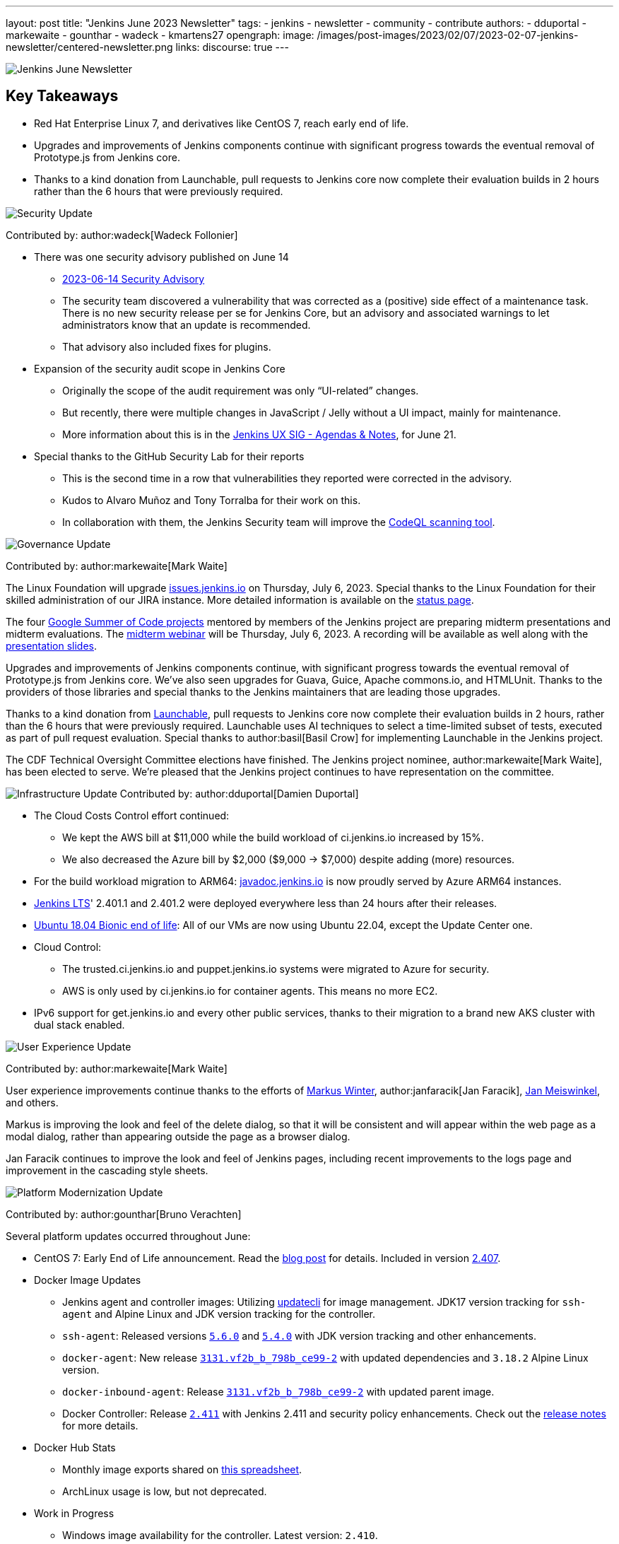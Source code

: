 ---
layout: post
title: "Jenkins June 2023 Newsletter"
tags:
- jenkins
- newsletter
- community
- contribute
authors:
- dduportal
- markewaite
- gounthar
- wadeck
- kmartens27
opengraph:
  image: /images/post-images/2023/02/07/2023-02-07-jenkins-newsletter/centered-newsletter.png
links:
discourse: true
---

image:/images/post-images/2023/02/07/2023-02-07-jenkins-newsletter/centered-newsletter.png[Jenkins June Newsletter]

== Key Takeaways

* Red Hat Enterprise Linux 7, and derivatives like CentOS 7, reach early end of life.
* Upgrades and improvements of Jenkins components continue with significant progress towards the eventual removal of Prototype.js from Jenkins core.
* Thanks to a kind donation from Launchable, pull requests to Jenkins core now complete their evaluation builds in 2 hours rather than the 6 hours that were previously required.

[[security-fixes]]
image:/images/post-images/2023/01/12/jenkins-newsletter/security.png[Security Update]

Contributed by: author:wadeck[Wadeck Follonier]

* There was one security advisory published on June 14
** link:/security/advisory/2023-06-14/[2023-06-14 Security Advisory]
** The security team discovered a vulnerability that was corrected as a (positive) side effect of a maintenance task.
There is no new security release per se for Jenkins Core, but an advisory and associated warnings to let administrators know that an update is recommended.
** That advisory also included fixes for plugins.
* Expansion of the security audit scope in Jenkins Core
** Originally the scope of the audit requirement was only “UI-related” changes.
** But recently, there were multiple changes in JavaScript / Jelly without a UI impact, mainly for maintenance.
** More information about this is in the link:https://docs.google.com/document/d/1QttPwdimNP_120JukigKsRuBvMr34KZhVfsbgq1HFLM[Jenkins UX SIG - Agendas & Notes], for June 21.
* Special thanks to the GitHub Security Lab for their reports
** This is the second time in a row that vulnerabilities they reported were corrected in the advisory.
** Kudos to Alvaro Muñoz and Tony Torralba for their work on this.
** In collaboration with them, the Jenkins Security team will improve the link:blog/2020/11/04/codeql/[CodeQL scanning tool].


[[Governance]]
image:/images/post-images/2023/01/12/jenkins-newsletter/governance.png[Governance Update]

Contributed by: author:markewaite[Mark Waite]

The Linux Foundation will upgrade link:https://issues.jenkins.io[issues.jenkins.io] on Thursday, July 6, 2023.
Special thanks to the Linux Foundation for their skilled administration of our JIRA instance.
More detailed information is available on the link:https://status.jenkins.io/issues/2023-07-06-jira-outage/[status page].

The four link:/projects/gsoc/#gsoc-2023[Google Summer of Code projects] mentored by members of the Jenkins project are preparing midterm presentations and midterm evaluations.
The link:https://www.meetup.com/jenkins-online-meetup/events/294355266/[midterm webinar] will be Thursday, July 6, 2023.
A recording will be available as well along with the link:https://docs.google.com/presentation/d/1kfGd0IB2PWp_yzSDFk5ClY00qZGreGjirtqL7-SZ1js/edit?usp=sharing[presentation slides].

Upgrades and improvements of Jenkins components continue, with significant progress towards the eventual removal of Prototype.js from Jenkins core.
We’ve also seen upgrades for Guava, Guice, Apache commons.io, and HTMLUnit.
Thanks to the providers of those libraries and special thanks to the Jenkins maintainers that are leading those upgrades.

Thanks to a kind donation from link:https://www.launchableinc.com/[Launchable], pull requests to Jenkins core now complete their evaluation builds in 2 hours, rather than the 6 hours that were previously required.
Launchable uses AI techniques to select a time-limited subset of tests, executed as part of pull request evaluation.
Special thanks to author:basil[Basil Crow] for implementing Launchable in the Jenkins project.

The CDF Technical Oversight Committee elections have finished.
The Jenkins project nominee, author:markewaite[Mark Waite], has been elected to serve.
We’re pleased that the Jenkins project continues to have representation on the committee.


[[infrastructure]]
image:/images/post-images/2023/01/12/jenkins-newsletter/infrastructure.png[Infrastructure Update]
Contributed by: author:dduportal[Damien Duportal]

* The Cloud Costs Control effort continued:
** We kept the AWS bill at $11,000 while the build workload of ci.jenkins.io increased by 15%.
** We also decreased the Azure bill by $2,000 ($9,000 -> $7,000) despite adding (more) resources.
* For the build workload migration to ARM64: link:https://javadoc.jenkins.io[javadoc.jenkins.io] is now proudly served by Azure ARM64 instances.
* link:/changelog-stable/[Jenkins LTS]' 2.401.1 and 2.401.2 were deployed everywhere less than 24 hours after their releases.
* link:https://ubuntu.com/blog/ubuntu-18-04-eol-for-devices[Ubuntu 18.04 Bionic end of life]: All of our VMs are now using Ubuntu 22.04, except the Update Center one.
* Cloud Control:
** The trusted.ci.jenkins.io and puppet.jenkins.io systems were migrated to Azure for security.
** AWS is only used by ci.jenkins.io for container agents. This means no more EC2.
* IPv6 support for get.jenkins.io and every other public services, thanks to their migration to a brand new AKS cluster with dual stack enabled.


[[modern-ui]]
image:/images/post-images/2023/01/12/jenkins-newsletter/ui_ux.png[User Experience Update]

Contributed by: author:markewaite[Mark Waite]

User experience improvements continue thanks to the efforts of link:https://github.com/mawinter69[Markus Winter], author:janfaracik[Jan Faracik], link:https://github.com/jenkinsci/jenkins/pulls/meiswjn[Jan Meiswinkel], and others.

Markus is improving the look and feel of the delete dialog, so that it will be consistent and will appear within the web page as a modal dialog, rather than appearing outside the page as a browser dialog.

Jan Faracik continues to improve the look and feel of Jenkins pages, including recent improvements to the logs page and improvement in the cascading style sheets.


[[platform]]
image:/images/post-images/2023/01/12/jenkins-newsletter/platform-modernization.png[Platform Modernization Update]

Contributed by: author:gounthar[Bruno Verachten]

Several platform updates occurred throughout June:

* CentOS 7: Early End of Life announcement.
Read the link:/blog/2023/05/30/operating-system-end-of-life[blog post] for details.
Included in version link:/changelog/#v2.407[2.407].

* Docker Image Updates
** Jenkins agent and controller images: Utilizing link:https://www.updatecli.io/[updatecli] for image management.
JDK17 version tracking for `ssh-agent` and Alpine Linux and JDK version tracking for the controller.
** `ssh-agent`: Released versions link:https://github.com/jenkinsci/docker-ssh-agent/releases/tag/5.6.0[`5.6.0`] and link:https://github.com/jenkinsci/docker-ssh-agent/releases/tag/5.4.0[`5.4.0`] with JDK version tracking and other enhancements.
** `docker-agent`: New release link:https://github.com/jenkinsci/docker-agent/releases/tag/3131.vf2b_b_798b_ce99-2[`3131.vf2b_b_798b_ce99-2`] with updated dependencies and `3.18.2` Alpine Linux version.
** `docker-inbound-agent`: Release link:https://github.com/jenkinsci/docker-inbound-agent/releases/tag/3131.vf2b_b_798b_ce99-2[`3131.vf2b_b_798b_ce99-2`] with updated parent image.
** Docker Controller: Release link:https://github.com/jenkinsci/docker/releases/tag/2.411[`2.411`] with Jenkins 2.411 and security policy enhancements. Check out the link:https://github.com/jenkinsci/docker/pull/1647[release notes] for more details.
* Docker Hub Stats
** Monthly image exports shared on link:https://docs.google.com/spreadsheets/d/1NfGpKDXaRQh1DRD64CG1fY6CoIG9D--H8Ft01VhfzRQ/edit#gid=256200265[this spreadsheet].
** ArchLinux usage is low, but not deprecated.
* Work in Progress
** Windows image availability for the controller. Latest version: `2.410`.


[[documentation]]
image:/images/post-images/2023/02/07/2023-02-07-jenkins-newsletter/documentation.png[Documentation Update]
Contributed by: author:markewaite[Mark Waite]

During the month of June, three blog posts were published on the Jenkins blog.
This included the link:blog/2023/06/20/jenkins-may-newsletter/[May newsletter], an link:blog/2023/06/22/mirrors-jenkins-new-IP/[update announcement for Jenkins mirrors], and instructions on link:blog/2023/06/20/remove-outdated-plugins-while-using-docker/[removing deprecated plugins from Jenkins when using Docker].

The documentation has also started to transition to using Java 17 in the installation documentation for various platforms.
The link:doc/book/installing/linux/[Linux installation documentation] has been updated accordingly and includes a note regarding the Debian 12 release (as it does not deliver OpenJDK 11).
This note will be present on any page that is part of the transition so that users are aware of the updates.

As always, we appreciate all the documentation contributions from new and existing users.
Thank you for your work and dedication to the open source community!
